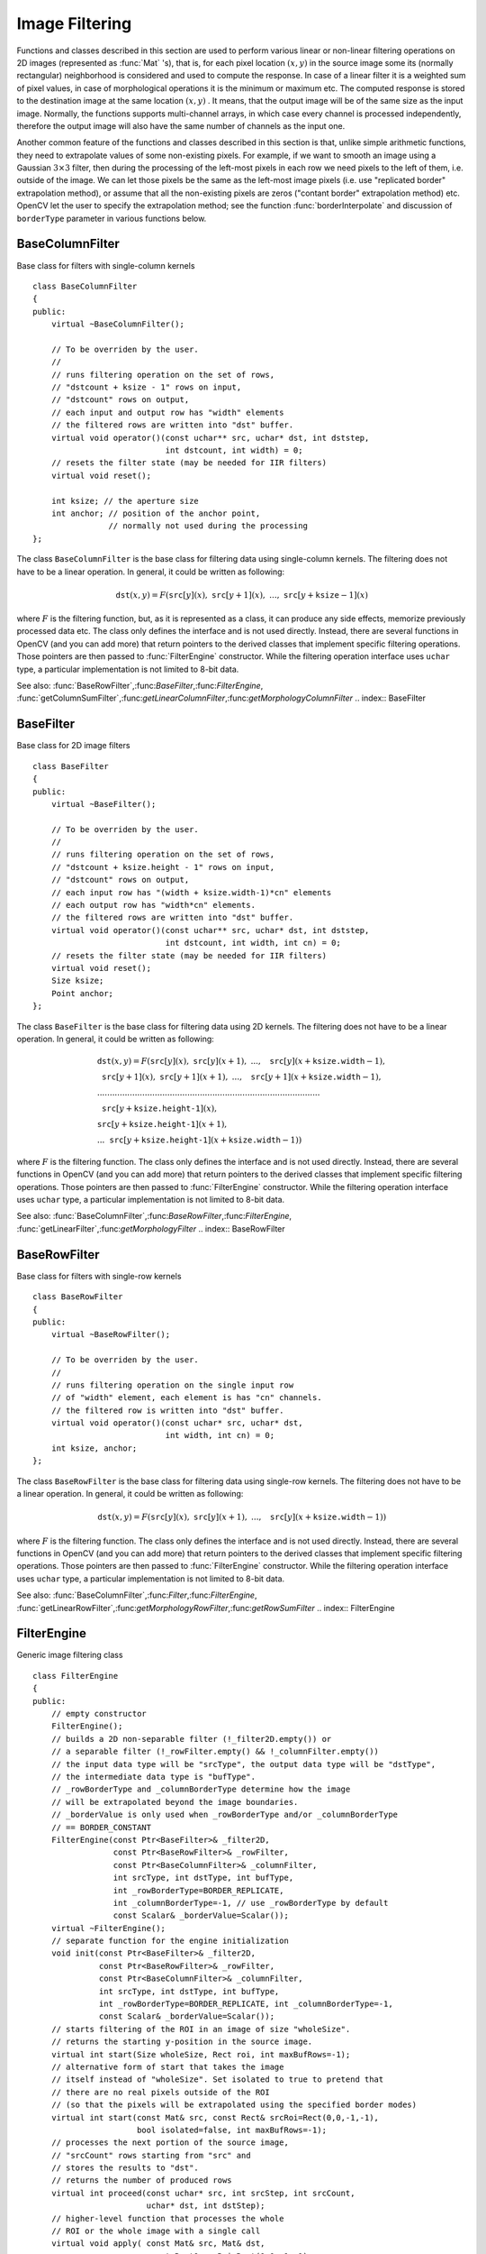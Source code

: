 .. _ImageFiltering:

Image Filtering
===============

Functions and classes described in this section are used to perform various linear or non-linear filtering operations on 2D images (represented as
:func:`Mat` 's), that is, for each pixel location
:math:`(x,y)` in the source image some its (normally rectangular) neighborhood is considered and used to compute the response. In case of a linear filter it is a weighted sum of pixel values, in case of morphological operations it is the minimum or maximum etc. The computed response is stored to the destination image at the same location
:math:`(x,y)` . It means, that the output image will be of the same size as the input image. Normally, the functions supports multi-channel arrays, in which case every channel is processed independently, therefore the output image will also have the same number of channels as the input one.

Another common feature of the functions and classes described in this section is that, unlike simple arithmetic functions, they need to extrapolate values of some non-existing pixels. For example, if we want to smooth an image using a Gaussian
:math:`3 \times 3` filter, then during the processing of the left-most pixels in each row we need pixels to the left of them, i.e. outside of the image. We can let those pixels be the same as the left-most image pixels (i.e. use "replicated border" extrapolation method), or assume that all the non-existing pixels are zeros ("contant border" extrapolation method) etc.
OpenCV let the user to specify the extrapolation method; see the function  :func:`borderInterpolate`  and discussion of  ``borderType``  parameter in various functions below.

.. index:: BaseColumnFilter

.. _BaseColumnFilter:

BaseColumnFilter
----------------
.. c:type:: BaseColumnFilter

Base class for filters with single-column kernels ::

    class BaseColumnFilter
    {
    public:
        virtual ~BaseColumnFilter();

        // To be overriden by the user.
        //
        // runs filtering operation on the set of rows,
        // "dstcount + ksize - 1" rows on input,
        // "dstcount" rows on output,
        // each input and output row has "width" elements
        // the filtered rows are written into "dst" buffer.
        virtual void operator()(const uchar** src, uchar* dst, int dststep,
                                int dstcount, int width) = 0;
        // resets the filter state (may be needed for IIR filters)
        virtual void reset();

        int ksize; // the aperture size
        int anchor; // position of the anchor point,
                    // normally not used during the processing
    };


The class ``BaseColumnFilter`` is the base class for filtering data using single-column kernels. The filtering does not have to be a linear operation. In general, it could be written as following:

.. math::

    \texttt{dst} (x,y) = F( \texttt{src} [y](x), \; \texttt{src} [y+1](x), \; ..., \; \texttt{src} [y+ \texttt{ksize} -1](x)

where
:math:`F` is the filtering function, but, as it is represented as a class, it can produce any side effects, memorize previously processed data etc. The class only defines the interface and is not used directly. Instead, there are several functions in OpenCV (and you can add more) that return pointers to the derived classes that implement specific filtering operations. Those pointers are then passed to
:func:`FilterEngine` constructor. While the filtering operation interface uses ``uchar`` type, a particular implementation is not limited to 8-bit data.

See also:
:func:`BaseRowFilter`,:func:`BaseFilter`,:func:`FilterEngine`,
:func:`getColumnSumFilter`,:func:`getLinearColumnFilter`,:func:`getMorphologyColumnFilter`
.. index:: BaseFilter

.. _BaseFilter:

BaseFilter
----------
.. c:type:: BaseFilter

Base class for 2D image filters ::

    class BaseFilter
    {
    public:
        virtual ~BaseFilter();

        // To be overriden by the user.
        //
        // runs filtering operation on the set of rows,
        // "dstcount + ksize.height - 1" rows on input,
        // "dstcount" rows on output,
        // each input row has "(width + ksize.width-1)*cn" elements
        // each output row has "width*cn" elements.
        // the filtered rows are written into "dst" buffer.
        virtual void operator()(const uchar** src, uchar* dst, int dststep,
                                int dstcount, int width, int cn) = 0;
        // resets the filter state (may be needed for IIR filters)
        virtual void reset();
        Size ksize;
        Point anchor;
    };


The class ``BaseFilter`` is the base class for filtering data using 2D kernels. The filtering does not have to be a linear operation. In general, it could be written as following:

.. math::

    \begin{array}{l} \texttt{dst} (x,y) = F(  \texttt{src} [y](x), \; \texttt{src} [y](x+1), \; ..., \; \texttt{src} [y](x+ \texttt{ksize.width} -1),  \\ \texttt{src} [y+1](x), \; \texttt{src} [y+1](x+1), \; ..., \; \texttt{src} [y+1](x+ \texttt{ksize.width} -1),  \\ .........................................................................................  \\ \texttt{src} [y+ \texttt{ksize.height-1} ](x), \\ \texttt{src} [y+ \texttt{ksize.height-1} ](x+1), \\ ...
       \texttt{src} [y+ \texttt{ksize.height-1} ](x+ \texttt{ksize.width} -1))
       \end{array}

where
:math:`F` is the filtering function. The class only defines the interface and is not used directly. Instead, there are several functions in OpenCV (and you can add more) that return pointers to the derived classes that implement specific filtering operations. Those pointers are then passed to
:func:`FilterEngine` constructor. While the filtering operation interface uses ``uchar`` type, a particular implementation is not limited to 8-bit data.

See also:
:func:`BaseColumnFilter`,:func:`BaseRowFilter`,:func:`FilterEngine`,
:func:`getLinearFilter`,:func:`getMorphologyFilter`
.. index:: BaseRowFilter

.. _BaseRowFilter:

BaseRowFilter
-------------
.. c:type:: BaseRowFilter

Base class for filters with single-row kernels ::

    class BaseRowFilter
    {
    public:
        virtual ~BaseRowFilter();

        // To be overriden by the user.
        //
        // runs filtering operation on the single input row
        // of "width" element, each element is has "cn" channels.
        // the filtered row is written into "dst" buffer.
        virtual void operator()(const uchar* src, uchar* dst,
                                int width, int cn) = 0;
        int ksize, anchor;
    };


The class ``BaseRowFilter`` is the base class for filtering data using single-row kernels. The filtering does not have to be a linear operation. In general, it could be written as following:

.. math::

    \texttt{dst} (x,y) = F( \texttt{src} [y](x), \; \texttt{src} [y](x+1), \; ..., \; \texttt{src} [y](x+ \texttt{ksize.width} -1))

where
:math:`F` is the filtering function. The class only defines the interface and is not used directly. Instead, there are several functions in OpenCV (and you can add more) that return pointers to the derived classes that implement specific filtering operations. Those pointers are then passed to
:func:`FilterEngine` constructor. While the filtering operation interface uses ``uchar`` type, a particular implementation is not limited to 8-bit data.

See also:
:func:`BaseColumnFilter`,:func:`Filter`,:func:`FilterEngine`,
:func:`getLinearRowFilter`,:func:`getMorphologyRowFilter`,:func:`getRowSumFilter`
.. index:: FilterEngine

.. _FilterEngine:

FilterEngine
------------
.. c:type:: FilterEngine

Generic image filtering class ::

    class FilterEngine
    {
    public:
        // empty constructor
        FilterEngine();
        // builds a 2D non-separable filter (!_filter2D.empty()) or
        // a separable filter (!_rowFilter.empty() && !_columnFilter.empty())
        // the input data type will be "srcType", the output data type will be "dstType",
        // the intermediate data type is "bufType".
        // _rowBorderType and _columnBorderType determine how the image
        // will be extrapolated beyond the image boundaries.
        // _borderValue is only used when _rowBorderType and/or _columnBorderType
        // == BORDER_CONSTANT
        FilterEngine(const Ptr<BaseFilter>& _filter2D,
                     const Ptr<BaseRowFilter>& _rowFilter,
                     const Ptr<BaseColumnFilter>& _columnFilter,
                     int srcType, int dstType, int bufType,
                     int _rowBorderType=BORDER_REPLICATE,
                     int _columnBorderType=-1, // use _rowBorderType by default
                     const Scalar& _borderValue=Scalar());
        virtual ~FilterEngine();
        // separate function for the engine initialization
        void init(const Ptr<BaseFilter>& _filter2D,
                  const Ptr<BaseRowFilter>& _rowFilter,
                  const Ptr<BaseColumnFilter>& _columnFilter,
                  int srcType, int dstType, int bufType,
                  int _rowBorderType=BORDER_REPLICATE, int _columnBorderType=-1,
                  const Scalar& _borderValue=Scalar());
        // starts filtering of the ROI in an image of size "wholeSize".
        // returns the starting y-position in the source image.
        virtual int start(Size wholeSize, Rect roi, int maxBufRows=-1);
        // alternative form of start that takes the image
        // itself instead of "wholeSize". Set isolated to true to pretend that
        // there are no real pixels outside of the ROI
        // (so that the pixels will be extrapolated using the specified border modes)
        virtual int start(const Mat& src, const Rect& srcRoi=Rect(0,0,-1,-1),
                          bool isolated=false, int maxBufRows=-1);
        // processes the next portion of the source image,
        // "srcCount" rows starting from "src" and
        // stores the results to "dst".
        // returns the number of produced rows
        virtual int proceed(const uchar* src, int srcStep, int srcCount,
                            uchar* dst, int dstStep);
        // higher-level function that processes the whole
        // ROI or the whole image with a single call
        virtual void apply( const Mat& src, Mat& dst,
                            const Rect& srcRoi=Rect(0,0,-1,-1),
                            Point dstOfs=Point(0,0),
                            bool isolated=false);
        bool isSeparable() const { return filter2D.empty(); }
        // how many rows from the input image are not yet processed
        int remainingInputRows() const;
        // how many output rows are not yet produced
        int remainingOutputRows() const;
        ...
        // the starting and the ending rows in the source image
        int startY, endY;

        // pointers to the filters
        Ptr<BaseFilter> filter2D;
        Ptr<BaseRowFilter> rowFilter;
        Ptr<BaseColumnFilter> columnFilter;
    };


The class ``FilterEngine`` can be used to apply an arbitrary filtering operation to an image.
It contains all the necessary intermediate buffers, it computes extrapolated values
of the "virtual" pixels outside of the image etc. Pointers to the initialized ``FilterEngine`` instances
are returned by various ``create*Filter`` functions, see below, and they are used inside high-level functions such as
:func:`filter2D`,:func:`erode`,:func:`dilate` etc, that is, the class is the workhorse in many of OpenCV filtering functions.

This class makes it easier (though, maybe not very easy yet) to combine filtering operations with other operations, such as color space conversions, thresholding, arithmetic operations, etc. By combining several operations together you can get much better performance because your data will stay in cache. For example, below is the implementation of Laplace operator for a floating-point images, which is a simplified implementation of
:func:`Laplacian` : ::

    void laplace_f(const Mat& src, Mat& dst)
    {
        CV_Assert( src.type() == CV_32F );
        dst.create(src.size(), src.type());

        // get the derivative and smooth kernels for d2I/dx2.
        // for d2I/dy2 we could use the same kernels, just swapped
        Mat kd, ks;
        getSobelKernels( kd, ks, 2, 0, ksize, false, ktype );

        // let's process 10 source rows at once
        int DELTA = std::min(10, src.rows);
        Ptr<FilterEngine> Fxx = createSeparableLinearFilter(src.type(),
            dst.type(), kd, ks, Point(-1,-1), 0, borderType, borderType, Scalar() );
        Ptr<FilterEngine> Fyy = createSeparableLinearFilter(src.type(),
            dst.type(), ks, kd, Point(-1,-1), 0, borderType, borderType, Scalar() );

        int y = Fxx->start(src), dsty = 0, dy = 0;
        Fyy->start(src);
        const uchar* sptr = src.data + y*src.step;

        // allocate the buffers for the spatial image derivatives;
        // the buffers need to have more than DELTA rows, because at the
        // last iteration the output may take max(kd.rows-1,ks.rows-1)
        // rows more than the input.
        Mat Ixx( DELTA + kd.rows - 1, src.cols, dst.type() );
        Mat Iyy( DELTA + kd.rows - 1, src.cols, dst.type() );

        // inside the loop we always pass DELTA rows to the filter
        // (note that the "proceed" method takes care of possibe overflow, since
        // it was given the actual image height in the "start" method)
        // on output we can get:
        //  * < DELTA rows (the initial buffer accumulation stage)
        //  * = DELTA rows (settled state in the middle)
        //  * > DELTA rows (then the input image is over, but we generate
        //                  "virtual" rows using the border mode and filter them)
        // this variable number of output rows is dy.
        // dsty is the current output row.
        // sptr is the pointer to the first input row in the portion to process
        for( ; dsty < dst.rows; sptr += DELTA*src.step, dsty += dy )
        {
            Fxx->proceed( sptr, (int)src.step, DELTA, Ixx.data, (int)Ixx.step );
            dy = Fyy->proceed( sptr, (int)src.step, DELTA, d2y.data, (int)Iyy.step );
            if( dy > 0 )
            {
                Mat dstripe = dst.rowRange(dsty, dsty + dy);
                add(Ixx.rowRange(0, dy), Iyy.rowRange(0, dy), dstripe);
            }
        }
    }


If you do not need that much control of the filtering process, you can simply use the ``FilterEngine::apply`` method. Here is how the method is actually implemented: ::

    void FilterEngine::apply(const Mat& src, Mat& dst,
        const Rect& srcRoi, Point dstOfs, bool isolated)
    {
        // check matrix types
        CV_Assert( src.type() == srcType && dst.type() == dstType );

        // handle the "whole image" case
        Rect _srcRoi = srcRoi;
        if( _srcRoi == Rect(0,0,-1,-1) )
            _srcRoi = Rect(0,0,src.cols,src.rows);

        // check if the destination ROI is inside the dst.
        // and FilterEngine::start will check if the source ROI is inside src.
        CV_Assert( dstOfs.x >= 0 && dstOfs.y >= 0 &&
            dstOfs.x + _srcRoi.width <= dst.cols &&
            dstOfs.y + _srcRoi.height <= dst.rows );

        // start filtering
        int y = start(src, _srcRoi, isolated);

        // process the whole ROI. Note that "endY - startY" is the total number
        // of the source rows to process
        // (including the possible rows outside of srcRoi but inside the source image)
        proceed( src.data + y*src.step,
                 (int)src.step, endY - startY,
                 dst.data + dstOfs.y*dst.step +
                 dstOfs.x*dst.elemSize(), (int)dst.step );
    }


Unlike the earlier versions of OpenCV, now the filtering operations fully support the notion of image ROI, that is, pixels outside of the ROI but inside the image can be used in the filtering operations. For example, you can take a ROI of a single pixel and filter it - that will be a filter response at that particular pixel (however, it's possible to emulate the old behavior by passing ``isolated=false`` to ``FilterEngine::start`` or ``FilterEngine::apply`` ). You can pass the ROI explicitly to ``FilterEngine::apply`` , or construct a new matrix headers: ::

    // compute dI/dx derivative at src(x,y)

    // method 1:
    // form a matrix header for a single value
    float val1 = 0;
    Mat dst1(1,1,CV_32F,&val1);

    Ptr<FilterEngine> Fx = createDerivFilter(CV_32F, CV_32F,
                            1, 0, 3, BORDER_REFLECT_101);
    Fx->apply(src, Rect(x,y,1,1), Point(), dst1);

    // method 2:
    // form a matrix header for a single value
    float val2 = 0;
    Mat dst2(1,1,CV_32F,&val2);

    Mat pix_roi(src, Rect(x,y,1,1));
    Sobel(pix_roi, dst2, dst2.type(), 1, 0, 3, 1, 0, BORDER_REFLECT_101);

    printf("method1 =


Note on the data types. As it was mentioned in
:func:`BaseFilter` description, the specific filters can process data of any type, despite that ``Base*Filter::operator()`` only takes ``uchar`` pointers and no information about the actual types. To make it all work, the following rules are used:

*
    in case of separable filtering ``FilterEngine::rowFilter``     applied first. It transforms the input image data (of type ``srcType``     ) to the intermediate results stored in the internal buffers (of type ``bufType``     ). Then these intermediate results are processed
    *as single-channel data*
    with ``FilterEngine::columnFilter``     and stored in the output image (of type ``dstType``     ). Thus, the input type for ``rowFilter``     is ``srcType``     and the output type is ``bufType``     ; the input type for ``columnFilter``     is ``CV_MAT_DEPTH(bufType)``     and the output type is ``CV_MAT_DEPTH(dstType)``     .

*
    in case of non-separable filtering ``bufType``     must be the same as ``srcType``     . The source data is copied to the temporary buffer if needed and then just passed to ``FilterEngine::filter2D``     . That is, the input type for ``filter2D``     is ``srcType``     (= ``bufType``     ) and the output type is ``dstType``     .

See also:
:func:`BaseColumnFilter`,:func:`BaseFilter`,:func:`BaseRowFilter`,:func:`createBoxFilter`,:func:`createDerivFilter`,:func:`createGaussianFilter`,:func:`createLinearFilter`,:func:`createMorphologyFilter`,:func:`createSeparableLinearFilter`
.. index:: bilateralFilter

bilateralFilter
-------------------
.. c:function:: void bilateralFilter( const Mat\& src, Mat\& dst, int d,                      double sigmaColor, double sigmaSpace,                      int borderType=BORDER_DEFAULT )

    Applies bilateral filter to the image

    :param src: The source 8-bit or floating-point, 1-channel or 3-channel image

    :param dst: The destination image; will have the same size and the same type as  ``src``
    
    :param d: The diameter of each pixel neighborhood, that is used during filtering. If it is non-positive, it's computed from  ``sigmaSpace``
    
    :param sigmaColor: Filter sigma in the color space. Larger value of the parameter means that farther colors within the pixel neighborhood (see  ``sigmaSpace`` ) will be mixed together, resulting in larger areas of semi-equal color

    :param sigmaSpace: Filter sigma in the coordinate space. Larger value of the parameter means that farther pixels will influence each other (as long as their colors are close enough; see  ``sigmaColor`` ). Then  ``d>0`` , it specifies the neighborhood size regardless of  ``sigmaSpace`` , otherwise  ``d``  is proportional to  ``sigmaSpace``

The function applies bilateral filtering to the input image, as described in
http://www.dai.ed.ac.uk/CVonline/LOCAL\_COPIES/MANDUCHI1/Bilateral\_Filtering.html

.. index:: blur

blur
--------
.. c:function:: void blur( const Mat\& src, Mat\& dst,           Size ksize, Point anchor=Point(-1,-1),           int borderType=BORDER_DEFAULT )

    Smoothes image using normalized box filter

    :param src: The source image

    :param dst: The destination image; will have the same size and the same type as  ``src``
    
    :param ksize: The smoothing kernel size

    :param anchor: The anchor point. The default value  ``Point(-1,-1)``  means that the anchor is at the kernel center

    :param borderType: The border mode used to extrapolate pixels outside of the image

The function smoothes the image using the kernel:

.. math::

    \texttt{K} =  \frac{1}{\texttt{ksize.width*ksize.height}} \begin{bmatrix} 1 & 1 & 1 &  \cdots & 1 & 1  \\ 1 & 1 & 1 &  \cdots & 1 & 1  \\ \hdotsfor{6} \\ 1 & 1 & 1 &  \cdots & 1 & 1  \\ \end{bmatrix}

The call ``blur(src, dst, ksize, anchor, borderType)`` is equivalent to ``boxFilter(src, dst, src.type(), anchor, true, borderType)`` .

See also:
:func:`boxFilter`,:func:`bilateralFilter`,:func:`GaussianBlur`,:func:`medianBlur` .

.. index:: borderInterpolate

borderInterpolate
---------------------
.. c:function:: int borderInterpolate( int p, int len, int borderType )

    Computes source location of extrapolated pixel

    :param p: 0-based coordinate of the extrapolated pixel along one of the axes, likely <0 or >= ``len``
    
    :param len: length of the array along the corresponding axis

    :param borderType: the border type, one of the  ``BORDER_*`` , except for  ``BORDER_TRANSPARENT``  and  ``BORDER_ISOLATED`` . When  ``borderType==BORDER_CONSTANT``  the function always returns -1, regardless of  ``p``  and  ``len``

The function computes and returns the coordinate of the donor pixel, corresponding to the specified extrapolated pixel when using the specified extrapolation border mode. For example, if we use ``BORDER_WRAP`` mode in the horizontal direction, ``BORDER_REFLECT_101`` in the vertical direction and want to compute value of the "virtual" pixel ``Point(-5, 100)`` in a floating-point image ``img`` , it will be ::

    float val = img.at<float>(borderInterpolate(100, img.rows, BORDER_REFLECT_101),
                              borderInterpolate(-5, img.cols, BORDER_WRAP));


Normally, the function is not called directly; it is used inside
:func:`FilterEngine` and
:func:`copyMakeBorder` to compute tables for quick extrapolation.

See also:
:func:`FilterEngine`,:func:`copyMakeBorder`

.. index:: boxFilter

boxFilter
-------------
.. c:function:: void boxFilter( const Mat\& src, Mat\& dst, int ddepth,                Size ksize, Point anchor=Point(-1,-1),                bool normalize=true,                int borderType=BORDER_DEFAULT )

    Smoothes image using box filter

    :param src: The source image

    :param dst: The destination image; will have the same size and the same type as  ``src``
    
    :param ksize: The smoothing kernel size

    :param anchor: The anchor point. The default value  ``Point(-1,-1)``  means that the anchor is at the kernel center

    :param normalize: Indicates, whether the kernel is normalized by its area or not

    :param borderType: The border mode used to extrapolate pixels outside of the image

The function smoothes the image using the kernel:

.. math::

    \texttt{K} =  \alpha \begin{bmatrix} 1 & 1 & 1 &  \cdots & 1 & 1  \\ 1 & 1 & 1 &  \cdots & 1 & 1  \\ \hdotsfor{6} \\ 1 & 1 & 1 &  \cdots & 1 & 1 \end{bmatrix}

where

.. math::

    \alpha = \fork{\frac{1}{\texttt{ksize.width*ksize.height}}}{when \texttt{normalize=true}}{1}{otherwise}

Unnormalized box filter is useful for computing various integral characteristics over each pixel neighborhood, such as covariation matrices of image derivatives (used in dense optical flow algorithms,
etc.). If you need to compute pixel sums over variable-size windows, use
:func:`integral` .

See also:
:func:`boxFilter`,:func:`bilateralFilter`,:func:`GaussianBlur`,:func:`medianBlur`,:func:`integral` .

.. index:: buildPyramid

buildPyramid
----------------
.. c:function:: void buildPyramid( const Mat\& src, vector<Mat>\& dst, int maxlevel )

    Constructs Gaussian pyramid for an image

    :param src: The source image; check  :func:`pyrDown`  for the list of supported types

    :param dst: The destination vector of  ``maxlevel+1``  images of the same type as  ``src`` ; ``dst[0]``  will be the same as  ``src`` ,  ``dst[1]``  is the next pyramid layer,
        a smoothed and down-sized  ``src``  etc.

    :param maxlevel: The 0-based index of the last (i.e. the smallest) pyramid layer; it must be non-negative

The function constructs a vector of images and builds the gaussian pyramid by recursively applying
:func:`pyrDown` to the previously built pyramid layers, starting from ``dst[0]==src`` .

.. index:: copyMakeBorder

copyMakeBorder
------------------
.. c:function:: void copyMakeBorder( const Mat\& src, Mat\& dst,                    int top, int bottom, int left, int right,                    int borderType, const Scalar\& value=Scalar() )

    Forms a border around the image

    :param src: The source image

    :param dst: The destination image; will have the same type as  ``src``  and the size  ``Size(src.cols+left+right, src.rows+top+bottom)``
    
    :param top, bottom, left, right: Specify how much pixels in each direction from the source image rectangle one needs to extrapolate, e.g.  ``top=1, bottom=1, left=1, right=1``  mean that 1 pixel-wide border needs to be built

    :param borderType: The border type; see  :func:`borderInterpolate`
    
    :param value: The border value if  ``borderType==BORDER_CONSTANT``
    
The function copies the source image into the middle of the destination image. The areas to the left, to the right, above and below the copied source image will be filled with extrapolated pixels. This is not what
:func:`FilterEngine` or based on it filtering functions do (they extrapolate pixels on-fly), but what other more complex functions, including your own, may do to simplify image boundary handling.

The function supports the mode when ``src`` is already in the middle of ``dst`` . In this case the function does not copy ``src`` itself, but simply constructs the border, e.g.: ::

    // let border be the same in all directions
    int border=2;
    // constructs a larger image to fit both the image and the border
    Mat gray_buf(rgb.rows + border*2, rgb.cols + border*2, rgb.depth());
    // select the middle part of it w/o copying data
    Mat gray(gray_canvas, Rect(border, border, rgb.cols, rgb.rows));
    // convert image from RGB to grayscale
    cvtColor(rgb, gray, CV_RGB2GRAY);
    // form a border in-place
    copyMakeBorder(gray, gray_buf, border, border,
                   border, border, BORDER_REPLICATE);
    // now do some custom filtering ...
    ...


See also:
:func:`borderInterpolate`
.. index:: createBoxFilter

createBoxFilter
-------------------
.. c:function:: Ptr<FilterEngine> createBoxFilter( int srcType, int dstType,                                 Size ksize, Point anchor=Point(-1,-1),                                 bool normalize=true,                                 int borderType=BORDER_DEFAULT)

.. c:function:: Ptr<BaseRowFilter> getRowSumFilter(int srcType, int sumType,                                   int ksize, int anchor=-1)

.. c:function:: Ptr<BaseColumnFilter> getColumnSumFilter(int sumType, int dstType,                                   int ksize, int anchor=-1, double scale=1)

    Returns box filter engine

    :param srcType: The source image type

    :param sumType: The intermediate horizontal sum type; must have as many channels as  ``srcType``
    
    :param dstType: The destination image type; must have as many channels as  ``srcType``
    
    :param ksize: The aperture size

    :param anchor: The anchor position with the kernel; negative values mean that the anchor is at the kernel center

    :param normalize: Whether the sums are normalized or not; see  :func:`boxFilter`
    
    :param scale: Another way to specify normalization in lower-level  ``getColumnSumFilter``
    
    :param borderType: Which border type to use; see  :func:`borderInterpolate`

The function is a convenience function that retrieves horizontal sum primitive filter with
:func:`getRowSumFilter` , vertical sum filter with
:func:`getColumnSumFilter` , constructs new
:func:`FilterEngine` and passes both of the primitive filters there. The constructed filter engine can be used for image filtering with normalized or unnormalized box filter.

The function itself is used by
:func:`blur` and
:func:`boxFilter` .

See also:
:func:`FilterEngine`,:func:`blur`,:func:`boxFilter` .

.. index:: createDerivFilter

createDerivFilter
---------------------
.. c:function:: Ptr<FilterEngine> createDerivFilter( int srcType, int dstType,                                     int dx, int dy, int ksize,                                     int borderType=BORDER_DEFAULT )

    Returns engine for computing image derivatives

    :param srcType: The source image type

    :param dstType: The destination image type; must have as many channels as  ``srcType``
    
    :param dx: The derivative order in respect with x

    :param dy: The derivative order in respect with y

    :param ksize: The aperture size; see  :func:`getDerivKernels`
    
    :param borderType: Which border type to use; see  :func:`borderInterpolate`

The function :func:`createDerivFilter` is a small convenience function that retrieves linear filter coefficients for computing image derivatives using
:func:`getDerivKernels` and then creates a separable linear filter with
:func:`createSeparableLinearFilter` . The function is used by
:func:`Sobel` and
:func:`Scharr` .

See also:
:func:`createSeparableLinearFilter`,:func:`getDerivKernels`,:func:`Scharr`,:func:`Sobel` .

.. index:: createGaussianFilter

createGaussianFilter
------------------------
.. c:function:: Ptr<FilterEngine> createGaussianFilter( int type, Size ksize,                                   double sigmaX, double sigmaY=0,                                   int borderType=BORDER_DEFAULT)

    Returns engine for smoothing images with a Gaussian filter

    :param type: The source and the destination image type

    :param ksize: The aperture size; see  :func:`getGaussianKernel`
    
    :param sigmaX: The Gaussian sigma in the horizontal direction; see  :func:`getGaussianKernel`
    
    :param sigmaY: The Gaussian sigma in the vertical direction; if 0, then  :math:`\texttt{sigmaY}\leftarrow\texttt{sigmaX}`
    
    :param borderType: Which border type to use; see  :func:`borderInterpolate`

The function :func:`createGaussianFilter` computes Gaussian kernel coefficients and then returns separable linear filter for that kernel. The function is used by
:func:`GaussianBlur` . Note that while the function takes just one data type, both for input and output, you can pass by this limitation by calling
:func:`getGaussianKernel` and then
:func:`createSeparableFilter` directly.

See also:
:func:`createSeparableLinearFilter`,:func:`getGaussianKernel`,:func:`GaussianBlur` .

.. index:: createLinearFilter

createLinearFilter
----------------------
.. c:function:: Ptr<FilterEngine> createLinearFilter(int srcType, int dstType,               const Mat\& kernel, Point _anchor=Point(-1,-1),               double delta=0, int rowBorderType=BORDER_DEFAULT,               int columnBorderType=-1, const Scalar\& borderValue=Scalar())

.. c:function:: Ptr<BaseFilter> getLinearFilter(int srcType, int dstType,                               const Mat\& kernel,                               Point anchor=Point(-1,-1),                               double delta=0, int bits=0)

    Creates non-separable linear filter engine

    :param srcType: The source image type

    :param dstType: The destination image type; must have as many channels as  ``srcType``
    
    :param kernel: The 2D array of filter coefficients

    :param anchor: The anchor point within the kernel; special value  ``Point(-1,-1)``  means that the anchor is at the kernel center

    :param delta: The value added to the filtered results before storing them

    :param bits: When the kernel is an integer matrix representing fixed-point filter coefficients,
                     the parameter specifies the number of the fractional bits

    :param rowBorderType, columnBorderType: The pixel extrapolation methods in the horizontal and the vertical directions; see  :func:`borderInterpolate`
    
    :param borderValue: Used in case of constant border

The function returns pointer to 2D linear filter for the specified kernel, the source array type and the destination array type. The function is a higher-level function that calls ``getLinearFilter`` and passes the retrieved 2D filter to
:func:`FilterEngine` constructor.

See also:
:func:`createSeparableLinearFilter`,:func:`FilterEngine`,:func:`filter2D`
.. index:: createMorphologyFilter

createMorphologyFilter
--------------------------
.. c:function:: Ptr<FilterEngine> createMorphologyFilter(int op, int type,    const Mat\& element, Point anchor=Point(-1,-1),    int rowBorderType=BORDER_CONSTANT,    int columnBorderType=-1,    const Scalar\& borderValue=morphologyDefaultBorderValue())

.. c:function:: Ptr<BaseFilter> getMorphologyFilter(int op, int type, const Mat\& element,                                    Point anchor=Point(-1,-1))

.. c:function:: Ptr<BaseRowFilter> getMorphologyRowFilter(int op, int type,                                          int esize, int anchor=-1)

.. c:function:: Ptr<BaseColumnFilter> getMorphologyColumnFilter(int op, int type,                                                int esize, int anchor=-1)

.. c:function:: static inline Scalar morphologyDefaultBorderValue(){ return Scalar::all(DBL_MAX) }

    Creates engine for non-separable morphological operations

    :param op: The morphology operation id,  ``MORPH_ERODE``  or  ``MORPH_DILATE``
    
    :param type: The input/output image type

    :param element: The 2D 8-bit structuring element for the morphological operation. Non-zero elements indicate the pixels that belong to the element

    :param esize: The horizontal or vertical structuring element size for separable morphological operations

    :param anchor: The anchor position within the structuring element; negative values mean that the anchor is at the center

    :param rowBorderType, columnBorderType: The pixel extrapolation methods in the horizontal and the vertical directions; see  :func:`borderInterpolate`
    
    :param borderValue: The border value in case of a constant border. The default value, \   ``morphologyDefaultBorderValue`` , has the special meaning. It is transformed  :math:`+\inf`  for the erosion and to  :math:`-\inf`  for the dilation, which means that the minimum (maximum) is effectively computed only over the pixels that are inside the image.

The functions construct primitive morphological filtering operations or a filter engine based on them. Normally it's enough to use
:func:`createMorphologyFilter` or even higher-level
:func:`erode`,:func:`dilate` or
:func:`morphologyEx` , Note, that
:func:`createMorphologyFilter` analyses the structuring element shape and builds a separable morphological filter engine when the structuring element is square.

See also:
:func:`erode`,:func:`dilate`,:func:`morphologyEx`,:func:`FilterEngine`
.. index:: createSeparableLinearFilter

createSeparableLinearFilter
-------------------------------
.. c:function:: Ptr<FilterEngine> createSeparableLinearFilter(int srcType, int dstType,                         const Mat\& rowKernel, const Mat\& columnKernel,                         Point anchor=Point(-1,-1), double delta=0,                         int rowBorderType=BORDER_DEFAULT,                         int columnBorderType=-1,                         const Scalar\& borderValue=Scalar())

.. c:function:: Ptr<BaseColumnFilter> getLinearColumnFilter(int bufType, int dstType,                         const Mat\& columnKernel, int anchor,                         int symmetryType, double delta=0,                         int bits=0)

.. c:function:: Ptr<BaseRowFilter> getLinearRowFilter(int srcType, int bufType,                         const Mat\& rowKernel, int anchor,                         int symmetryType)

    Creates engine for separable linear filter

    :param srcType: The source array type

    :param dstType: The destination image type; must have as many channels as  ``srcType``
    
    :param bufType: The inermediate buffer type; must have as many channels as  ``srcType``
    
    :param rowKernel: The coefficients for filtering each row

    :param columnKernel: The coefficients for filtering each column

    :param anchor: The anchor position within the kernel; negative values mean that anchor is positioned at the aperture center

    :param delta: The value added to the filtered results before storing them

    :param bits: When the kernel is an integer matrix representing fixed-point filter coefficients,
                     the parameter specifies the number of the fractional bits

    :param rowBorderType, columnBorderType: The pixel extrapolation methods in the horizontal and the vertical directions; see  :func:`borderInterpolate`
    
    :param borderValue: Used in case of a constant border

    :param symmetryType: The type of each of the row and column kernel; see  :func:`getKernelType` .

The functions construct primitive separable linear filtering operations or a filter engine based on them. Normally it's enough to use
:func:`createSeparableLinearFilter` or even higher-level
:func:`sepFilter2D` . The function
:func:`createMorphologyFilter` is smart enough to figure out the ``symmetryType`` for each of the two kernels, the intermediate ``bufType`` , and, if the filtering can be done in integer arithmetics, the number of ``bits`` to encode the filter coefficients. If it does not work for you, it's possible to call ``getLinearColumnFilter``,``getLinearRowFilter`` directly and then pass them to
:func:`FilterEngine` constructor.

See also:
:func:`sepFilter2D`,:func:`createLinearFilter`,:func:`FilterEngine`,:func:`getKernelType`
.. index:: dilate

dilate
----------
.. c:function:: void dilate( const Mat\& src, Mat\& dst, const Mat\& element,             Point anchor=Point(-1,-1), int iterations=1,             int borderType=BORDER_CONSTANT,             const Scalar\& borderValue=morphologyDefaultBorderValue() )

    Dilates an image by using a specific structuring element.

    :param src: The source image

    :param dst: The destination image. It will have the same size and the same type as  ``src``
    
    :param element: The structuring element used for dilation. If  ``element=Mat()`` , a  :math:`3\times 3`  rectangular structuring element is used

    :param anchor: Position of the anchor within the element. The default value  :math:`(-1, -1)`  means that the anchor is at the element center

    :param iterations: The number of times dilation is applied

    :param borderType: The pixel extrapolation method; see  :func:`borderInterpolate`
    
    :param borderValue: The border value in case of a constant border. The default value has a special meaning, see  :func:`createMorphologyFilter`
    
The function dilates the source image using the specified structuring element that determines the shape of a pixel neighborhood over which the maximum is taken:

.. math::

    \texttt{dst} (x,y) =  \max _{(x',y'):  \, \texttt{element} (x',y') \ne0 } \texttt{src} (x+x',y+y')

The function supports the in-place mode. Dilation can be applied several ( ``iterations`` ) times. In the case of multi-channel images each channel is processed independently.

See also:
:func:`erode`,:func:`morphologyEx`,:func:`createMorphologyFilter`
.. index:: erode

erode
---------
.. c:function:: void erode( const Mat\& src, Mat\& dst, const Mat\& element,            Point anchor=Point(-1,-1), int iterations=1,            int borderType=BORDER_CONSTANT,            const Scalar\& borderValue=morphologyDefaultBorderValue() )

    Erodes an image by using a specific structuring element.

    :param src: The source image

    :param dst: The destination image. It will have the same size and the same type as  ``src``
    
    :param element: The structuring element used for dilation. If  ``element=Mat()`` , a  :math:`3\times 3`  rectangular structuring element is used

    :param anchor: Position of the anchor within the element. The default value  :math:`(-1, -1)`  means that the anchor is at the element center

    :param iterations: The number of times erosion is applied

    :param borderType: The pixel extrapolation method; see  :func:`borderInterpolate`
    
    :param borderValue: The border value in case of a constant border. The default value has a special meaning, see  :func:`createMorphoogyFilter`
    
The function erodes the source image using the specified structuring element that determines the shape of a pixel neighborhood over which the minimum is taken:

.. math::

    \texttt{dst} (x,y) =  \min _{(x',y'):  \, \texttt{element} (x',y') \ne0 } \texttt{src} (x+x',y+y')

The function supports the in-place mode. Erosion can be applied several ( ``iterations`` ) times. In the case of multi-channel images each channel is processed independently.

See also:
:func:`dilate`,:func:`morphologyEx`,:func:`createMorphologyFilter`

.. index:: filter2D

filter2D
------------
.. c:function:: void filter2D( const Mat\& src, Mat\& dst, int ddepth,               const Mat\& kernel, Point anchor=Point(-1,-1),               double delta=0, int borderType=BORDER_DEFAULT )

    Convolves an image with the kernel

    :param src: The source image

    :param dst: The destination image. It will have the same size and the same number of channels as  ``src``
    
    :param ddepth: The desired depth of the destination image. If it is negative, it will be the same as  ``src.depth()``
    
    :param kernel: Convolution kernel (or rather a correlation kernel), a single-channel floating point matrix. If you want to apply different kernels to different channels, split the image into separate color planes using  :func:`split`  and process them individually

    :param anchor: The anchor of the kernel that indicates the relative position of a filtered point within the kernel. The anchor should lie within the kernel. The special default value (-1,-1) means that the anchor is at the kernel center

    :param delta: The optional value added to the filtered pixels before storing them in  ``dst``
    
    :param borderType: The pixel extrapolation method; see  :func:`borderInterpolate`

The function applies an arbitrary linear filter to the image. In-place operation is supported. When the aperture is partially outside the image, the function interpolates outlier pixel values according to the specified border mode.

The function does actually computes correlation, not the convolution:

.. math::

    \texttt{dst} (x,y) =  \sum _{ \stackrel{0\leq x' < \texttt{kernel.cols},}{0\leq y' < \texttt{kernel.rows}} }  \texttt{kernel} (x',y')* \texttt{src} (x+x'- \texttt{anchor.x} ,y+y'- \texttt{anchor.y} )

That is, the kernel is not mirrored around the anchor point. If you need a real convolution, flip the kernel using
:func:`flip` and set the new anchor to ``(kernel.cols - anchor.x - 1, kernel.rows - anchor.y - 1)`` .

The function uses
-based algorithm in case of sufficiently large kernels (~
:math:`11\times11` ) and the direct algorithm (that uses the engine retrieved by
:func:`createLinearFilter` ) for small kernels.

See also:
:func:`sepFilter2D`,:func:`createLinearFilter`,:func:`dft`,:func:`matchTemplate`

.. index:: GaussianBlur

GaussianBlur
----------------
.. c:function:: void GaussianBlur( const Mat\& src, Mat\& dst, Size ksize,                   double sigmaX, double sigmaY=0,                   int borderType=BORDER_DEFAULT )

    Smoothes image using a Gaussian filter

    :param src: The source image

    :param dst: The destination image; will have the same size and the same type as  ``src``
    
    :param ksize: The Gaussian kernel size;  ``ksize.width``  and  ``ksize.height``  can differ, but they both must be positive and odd. Or, they can be zero's, then they are computed from  ``sigma*``
    
    :param sigmaX, sigmaY: The Gaussian kernel standard deviations in X and Y direction. If  ``sigmaY``  is zero, it is set to be equal to  ``sigmaX`` . If they are both zeros, they are computed from  ``ksize.width``  and  ``ksize.height`` , respectively, see  :func:`getGaussianKernel` . To fully control the result regardless of possible future modification of all this semantics, it is recommended to specify all of  ``ksize`` ,  ``sigmaX``  and  ``sigmaY``
    
    :param borderType: The pixel extrapolation method; see  :func:`borderInterpolate`

The function convolves the source image with the specified Gaussian kernel. In-place filtering is supported.

See also:
:func:`sepFilter2D`,:func:`filter2D`,:func:`blur`,:func:`boxFilter`,:func:`bilateralFilter`,:func:`medianBlur`
.. index:: getDerivKernels

getDerivKernels
-------------------
.. c:function:: void getDerivKernels( Mat\& kx, Mat\& ky, int dx, int dy, int ksize,                      bool normalize=false, int ktype=CV_32F )

    Returns filter coefficients for computing spatial image derivatives

    :param kx: The output matrix of row filter coefficients; will have type  ``ktype``
    
    :param ky: The output matrix of column filter coefficients; will have type  ``ktype``
    
    :param dx: The derivative order in respect with x

    :param dy: The derivative order in respect with y

    :param ksize: The aperture size. It can be  ``CV_SCHARR`` , 1, 3, 5 or 7

    :param normalize: Indicates, whether to normalize (scale down) the filter coefficients or not. In theory the coefficients should have the denominator  :math:`=2^{ksize*2-dx-dy-2}` . If you are going to filter floating-point images, you will likely want to use the normalized kernels. But if you compute derivatives of a 8-bit image, store the results in 16-bit image and wish to preserve all the fractional bits, you may want to set  ``normalize=false`` .

    :param ktype: The type of filter coefficients. It can be  ``CV_32f``  or  ``CV_64F``

The function computes and returns the filter coefficients for spatial image derivatives. When ``ksize=CV_SCHARR`` , the Scharr
:math:`3 \times 3` kernels are generated, see
:func:`Scharr` . Otherwise, Sobel kernels are generated, see
:func:`Sobel` . The filters are normally passed to
:func:`sepFilter2D` or to
:func:`createSeparableLinearFilter` .

.. index:: getGaussianKernel

getGaussianKernel
---------------------
.. c:function:: Mat getGaussianKernel( int ksize, double sigma, int ktype=CV_64F )

    Returns Gaussian filter coefficients

    :param ksize: The aperture size. It should be odd ( :math:`\texttt{ksize} \mod 2 = 1` ) and positive.

    :param sigma: The Gaussian standard deviation. If it is non-positive, it is computed from  ``ksize``  as  \ ``sigma = 0.3*(ksize/2 - 1) + 0.8``
    :param ktype: The type of filter coefficients. It can be  ``CV_32f``  or  ``CV_64F``

The function computes and returns the
:math:`\texttt{ksize} \times 1` matrix of Gaussian filter coefficients:

.. math::

    G_i= \alpha *e^{-(i-( \texttt{ksize} -1)/2)^2/(2* \texttt{sigma} )^2},

where
:math:`i=0..\texttt{ksize}-1` and
:math:`\alpha` is the scale factor chosen so that
:math:`\sum_i G_i=1` Two of such generated kernels can be passed to
:func:`sepFilter2D` or to
:func:`createSeparableLinearFilter` that will automatically detect that these are smoothing kernels and handle them accordingly. Also you may use the higher-level
:func:`GaussianBlur` .

See also:
:func:`sepFilter2D`,:func:`createSeparableLinearFilter`,:func:`getDerivKernels`,:func:`getStructuringElement`,:func:`GaussianBlur` .

.. index:: getKernelType

getKernelType
-----------------
.. c:function:: int getKernelType(const Mat\& kernel, Point anchor)

    Returns the kernel type

    :param kernel: 1D array of the kernel coefficients to analyze

    :param anchor: The anchor position within the kernel

The function analyzes the kernel coefficients and returns the corresponding kernel type:

    * **KERNEL_GENERAL** Generic kernel - when there is no any type of symmetry or other properties

    * **KERNEL_SYMMETRICAL** The kernel is symmetrical:  :math:`\texttt{kernel}_i == \texttt{kernel}_{ksize-i-1}`  and the anchor is at the center

    * **KERNEL_ASYMMETRICAL** The kernel is asymmetrical:  :math:`\texttt{kernel}_i == -\texttt{kernel}_{ksize-i-1}`  and the anchor is at the center

    * **KERNEL_SMOOTH** All the kernel elements are non-negative and sum to 1. E.g. the Gaussian kernel is both smooth kernel and symmetrical, so the function will return  ``KERNEL_SMOOTH | KERNEL_SYMMETRICAL``
    * **KERNEL_INTEGER** Al the kernel coefficients are integer numbers. This flag can be combined with  ``KERNEL_SYMMETRICAL``  or  ``KERNEL_ASYMMETRICAL``
    
.. index:: getStructuringElement

getStructuringElement
-------------------------
.. c:function:: Mat getStructuringElement(int shape, Size esize, Point anchor=Point(-1,-1))

    Returns the structuring element of the specified size and shape for morphological operations

    :param shape: The element shape, one of:

      * ``MORPH_RECT``         - rectangular structuring element

        .. math::

            E_{ij}=1

      * ``MORPH_ELLIPSE``         - elliptic structuring element, i.e. a filled ellipse inscribed into the rectangle ``Rect(0, 0, esize.width, 0.esize.height)``
    
      * ``MORPH_CROSS``         - cross-shaped structuring element:

        .. math::

            E_{ij} =  \fork{1}{if i=\texttt{anchor.y} or j=\texttt{anchor.x}}{0}{otherwise}

    :param esize: Size of the structuring element

    :param anchor: The anchor position within the element. The default value  :math:`(-1, -1)`  means that the anchor is at the center. Note that only the cross-shaped element's shape depends on the anchor position; in other cases the anchor just regulates by how much the result of the morphological operation is shifted

The function constructs and returns the structuring element that can be then passed to
:func:`createMorphologyFilter`,:func:`erode`,:func:`dilate` or
:func:`morphologyEx` . But also you can construct an arbitrary binary mask yourself and use it as the structuring element.

.. index:: medianBlur

medianBlur
--------------
.. c:function:: void medianBlur( const Mat\& src, Mat\& dst, int ksize )

    Smoothes image using median filter

    :param src: The source 1-, 3- or 4-channel image. When  ``ksize``  is 3 or 5, the image depth should be  ``CV_8U`` ,  ``CV_16U``  or  ``CV_32F`` . For larger aperture sizes it can only be  ``CV_8U``
    
    :param dst: The destination array; will have the same size and the same type as  ``src``
    
    :param ksize: The aperture linear size. It must be odd and more than 1, i.e. 3, 5, 7 ...

The function smoothes image using the median filter with
:math:`\texttt{ksize} \times \texttt{ksize}` aperture. Each channel of a multi-channel image is processed independently. In-place operation is supported.

See also:
:func:`bilateralFilter`,:func:`blur`,:func:`boxFilter`,:func:`GaussianBlur`
.. index:: morphologyEx

morphologyEx
----------------
.. c:function:: void morphologyEx( const Mat\& src, Mat\& dst,                    int op, const Mat\& element,                   Point anchor=Point(-1,-1), int iterations=1,                   int borderType=BORDER_CONSTANT,                   const Scalar\& borderValue=morphologyDefaultBorderValue() )

    Performs advanced morphological transformations

    :param src: Source image

    :param dst: Destination image. It will have the same size and the same type as  ``src``
    
    :param element: Structuring element

    :param op: Type of morphological operation, one of the following:

            * **MORPH_OPEN** opening

            * **MORPH_CLOSE** closing

            * **MORPH_GRADIENT** morphological gradient

            * **MORPH_TOPHAT** "top hat"

            * **MORPH_BLACKHAT** "black hat"

    :param iterations: Number of times erosion and dilation are applied

    :param borderType: The pixel extrapolation method; see  :func:`borderInterpolate`
    
    :param borderValue: The border value in case of a constant border. The default value has a special meaning, see  :func:`createMorphoogyFilter`

The function can perform advanced morphological transformations using erosion and dilation as basic operations.

Opening:

.. math::

    \texttt{dst} = \mathrm{open} ( \texttt{src} , \texttt{element} )= \mathrm{dilate} ( \mathrm{erode} ( \texttt{src} , \texttt{element} ))

Closing:

.. math::

    \texttt{dst} = \mathrm{close} ( \texttt{src} , \texttt{element} )= \mathrm{erode} ( \mathrm{dilate} ( \texttt{src} , \texttt{element} ))

Morphological gradient:

.. math::

    \texttt{dst} = \mathrm{morph\_grad} ( \texttt{src} , \texttt{element} )= \mathrm{dilate} ( \texttt{src} , \texttt{element} )- \mathrm{erode} ( \texttt{src} , \texttt{element} )

"Top hat":

.. math::

    \texttt{dst} = \mathrm{tophat} ( \texttt{src} , \texttt{element} )= \texttt{src} - \mathrm{open} ( \texttt{src} , \texttt{element} )

"Black hat":

.. math::

    \texttt{dst} = \mathrm{blackhat} ( \texttt{src} , \texttt{element} )= \mathrm{close} ( \texttt{src} , \texttt{element} )- \texttt{src}

Any of the operations can be done in-place.

See also:
:func:`dilate`,:func:`erode`,:func:`createMorphologyFilter`
.. index:: Laplacian

Laplacian
-------------
.. c:function:: void Laplacian( const Mat\& src, Mat\& dst, int ddepth,               int ksize=1, double scale=1, double delta=0,               int borderType=BORDER_DEFAULT )

    Calculates the Laplacian of an image

    :param src: Source image

    :param dst: Destination image; will have the same size and the same number of channels as  ``src``
    
    :param ddepth: The desired depth of the destination image

    :param ksize: The aperture size used to compute the second-derivative filters, see  :func:`getDerivKernels` . It must be positive and odd

    :param scale: The optional scale factor for the computed Laplacian values (by default, no scaling is applied, see  :func:`getDerivKernels` )

    :param delta: The optional delta value, added to the results prior to storing them in  ``dst``
    
    :param borderType: The pixel extrapolation method, see  :func:`borderInterpolate`

The function calculates the Laplacian of the source image by adding up the second x and y derivatives calculated using the Sobel operator:

.. math::

    \texttt{dst} =  \Delta \texttt{src} =  \frac{\partial^2 \texttt{src}}{\partial x^2} +  \frac{\partial^2 \texttt{src}}{\partial y^2}

This is done when ``ksize > 1`` . When ``ksize == 1`` , the Laplacian is computed by filtering the image with the following
:math:`3 \times 3` aperture:

.. math::

    \vecthreethree {0}{1}{0}{1}{-4}{1}{0}{1}{0}

See also:
:func:`Sobel`,:func:`Scharr`
.. index:: pyrDown

pyrDown
-----------
.. c:function:: void pyrDown( const Mat\& src, Mat\& dst, const Size\& dstsize=Size())

    Smoothes an image and downsamples it.

    :param src: The source image

    :param dst: The destination image. It will have the specified size and the same type as  ``src``
    
    :param dstsize: Size of the destination image. By default it is computed as  ``Size((src.cols+1)/2, (src.rows+1)/2)`` . But in any case the following conditions should be satisfied:

        .. math::

            \begin{array}{l}
            | \texttt{dstsize.width} *2-src.cols| \leq  2  \\ | \texttt{dstsize.height} *2-src.rows| \leq  2 \end{array}

The function performs the downsampling step of the Gaussian pyramid construction. First it convolves the source image with the kernel:

.. math::

    \frac{1}{16} \begin{bmatrix} 1 & 4 & 6 & 4 & 1  \\ 4 & 16 & 24 & 16 & 4  \\ 6 & 24 & 36 & 24 & 6  \\ 4 & 16 & 24 & 16 & 4  \\ 1 & 4 & 6 & 4 & 1 \end{bmatrix}

and then downsamples the image by rejecting even rows and columns.

.. index:: pyrUp

pyrUp
---------
.. c:function:: void pyrUp( const Mat\& src, Mat\& dst, const Size\& dstsize=Size())

    Upsamples an image and then smoothes it

    :param src: The source image

    :param dst: The destination image. It will have the specified size and the same type as  ``src``
    
    :param dstsize: Size of the destination image. By default it is computed as  ``Size(src.cols*2, (src.rows*2)`` . But in any case the following conditions should be satisfied:

        .. math::

            \begin{array}{l}
            | \texttt{dstsize.width} -src.cols*2| \leq  ( \texttt{dstsize.width}   \mod  2)  \\ | \texttt{dstsize.height} -src.rows*2| \leq  ( \texttt{dstsize.height}   \mod  2) \end{array}

The function performs the upsampling step of the Gaussian pyramid construction (it can actually be used to construct the Laplacian pyramid). First it upsamples the source image by injecting even zero rows and columns and then convolves the result with the same kernel as in
:func:`pyrDown` , multiplied by 4.

.. index:: sepFilter2D

sepFilter2D
---------------
.. c:function:: void sepFilter2D( const Mat\& src, Mat\& dst, int ddepth,                  const Mat\& rowKernel, const Mat\& columnKernel,                  Point anchor=Point(-1,-1),                  double delta=0, int borderType=BORDER_DEFAULT )

    Applies separable linear filter to an image

    :param src: The source image

    :param dst: The destination image; will have the same size and the same number of channels as  ``src``
    
    :param ddepth: The destination image depth

    :param rowKernel: The coefficients for filtering each row

    :param columnKernel: The coefficients for filtering each column

    :param anchor: The anchor position within the kernel; The default value  :math:`(-1, 1)`  means that the anchor is at the kernel center

    :param delta: The value added to the filtered results before storing them

    :param borderType: The pixel extrapolation method; see  :func:`borderInterpolate`

The function applies a separable linear filter to the image. That is, first, every row of ``src`` is filtered with 1D kernel ``rowKernel`` . Then, every column of the result is filtered with 1D kernel ``columnKernel`` and the final result shifted by ``delta`` is stored in ``dst`` .

See also:
:func:`createSeparableLinearFilter`,:func:`filter2D`,:func:`Sobel`,:func:`GaussianBlur`,:func:`boxFilter`,:func:`blur` .

.. index:: Sobel

Sobel
---------
.. c:function:: void Sobel( const Mat\& src, Mat\& dst, int ddepth,            int xorder, int yorder, int ksize=3,            double scale=1, double delta=0,            int borderType=BORDER_DEFAULT )

    Calculates the first, second, third or mixed image derivatives using an extended Sobel operator

    :param src: The source image

    :param dst: The destination image; will have the same size and the same number of channels as  ``src``
    
    :param ddepth: The destination image depth

    :param xorder: Order of the derivative x

    :param yorder: Order of the derivative y

    :param ksize: Size of the extended Sobel kernel, must be 1, 3, 5 or 7

    :param scale: The optional scale factor for the computed derivative values (by default, no scaling is applied, see  :func:`getDerivKernels` )

    :param delta: The optional delta value, added to the results prior to storing them in  ``dst``
    
    :param borderType: The pixel extrapolation method, see  :func:`borderInterpolate`

In all cases except 1, an
:math:`\texttt{ksize} \times
\texttt{ksize}` separable kernel will be used to calculate the
derivative. When
:math:`\texttt{ksize = 1}` , a
:math:`3 \times 1` or
:math:`1 \times 3` kernel will be used (i.e. no Gaussian smoothing is done). ``ksize = 1`` can only be used for the first or the second x- or y- derivatives.

There is also the special value ``ksize = CV_SCHARR`` (-1) that corresponds to a
:math:`3\times3` Scharr
filter that may give more accurate results than a
:math:`3\times3` Sobel. The Scharr
aperture is

.. math::

    \vecthreethree{-3}{0}{3}{-10}{0}{10}{-3}{0}{3}

for the x-derivative or transposed for the y-derivative.

The function calculates the image derivative by convolving the image with the appropriate kernel:

.. math::

    \texttt{dst} =  \frac{\partial^{xorder+yorder} \texttt{src}}{\partial x^{xorder} \partial y^{yorder}}

The Sobel operators combine Gaussian smoothing and differentiation,
so the result is more or less resistant to the noise. Most often,
the function is called with ( ``xorder`` = 1, ``yorder`` = 0, ``ksize`` = 3) or ( ``xorder`` = 0, ``yorder`` = 1, ``ksize`` = 3) to calculate the first x- or y- image
derivative. The first case corresponds to a kernel of:

.. math::

    \vecthreethree{-1}{0}{1}{-2}{0}{2}{-1}{0}{1}

and the second one corresponds to a kernel of:

.. math::

    \vecthreethree{-1}{-2}{-1}{0}{0}{0}{1}{2}{1}

See also:
:func:`Scharr`,:func:`Lapacian`,:func:`sepFilter2D`,:func:`filter2D`,:func:`GaussianBlur`
.. index:: Scharr

Scharr
----------
.. c:function:: void Scharr( const Mat\& src, Mat\& dst, int ddepth,            int xorder, int yorder,            double scale=1, double delta=0,            int borderType=BORDER_DEFAULT )

    Calculates the first x- or y- image derivative using Scharr operator

    :param src: The source image

    :param dst: The destination image; will have the same size and the same number of channels as  ``src``
    
    :param ddepth: The destination image depth

    :param xorder: Order of the derivative x

    :param yorder: Order of the derivative y

    :param scale: The optional scale factor for the computed derivative values (by default, no scaling is applied, see  :func:`getDerivKernels` )

    :param delta: The optional delta value, added to the results prior to storing them in  ``dst``
    
    :param borderType: The pixel extrapolation method, see  :func:`borderInterpolate`
    
The function computes the first x- or y- spatial image derivative using Scharr operator. The call

.. math::

    \texttt{Scharr(src, dst, ddepth, xorder, yorder, scale, delta, borderType)}

is equivalent to

.. math::

    \texttt{Sobel(src, dst, ddepth, xorder, yorder, CV\_SCHARR, scale, delta, borderType)} .

